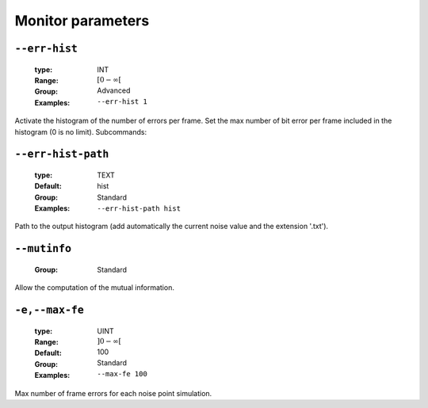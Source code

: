 .. _mnt-monitor-parameters:

Monitor parameters
------------------

.. _mnt-err-hist:

``--err-hist``
""""""""""""""

   :type: INT
   :Range: :math:`[0 - \infty[`
   :Group: Advanced
   :Examples: ``--err-hist 1``


Activate the histogram of the number of errors per frame. Set the max number of bit error per frame included in the histogram (0 is no limit). Subcommands:

.. _mnt-err-hist-path:

``--err-hist-path``
"""""""""""""""""""

   :type: TEXT
   :Default: hist
   :Group: Standard
   :Examples: ``--err-hist-path hist``


Path to the output histogram (add automatically the current noise value and the extension '.txt').

.. _mnt-mutinfo:

``--mutinfo``
"""""""""""""

   :Group: Standard


Allow the computation of the mutual information.

.. _mnt-max-fe:

``-e,--max-fe``
"""""""""""""""

   :type: UINT
   :Range: :math:`]0 - \infty[`
   :Default: 100
   :Group: Standard
   :Examples: ``--max-fe 100``


Max number of frame errors for each noise point simulation.

